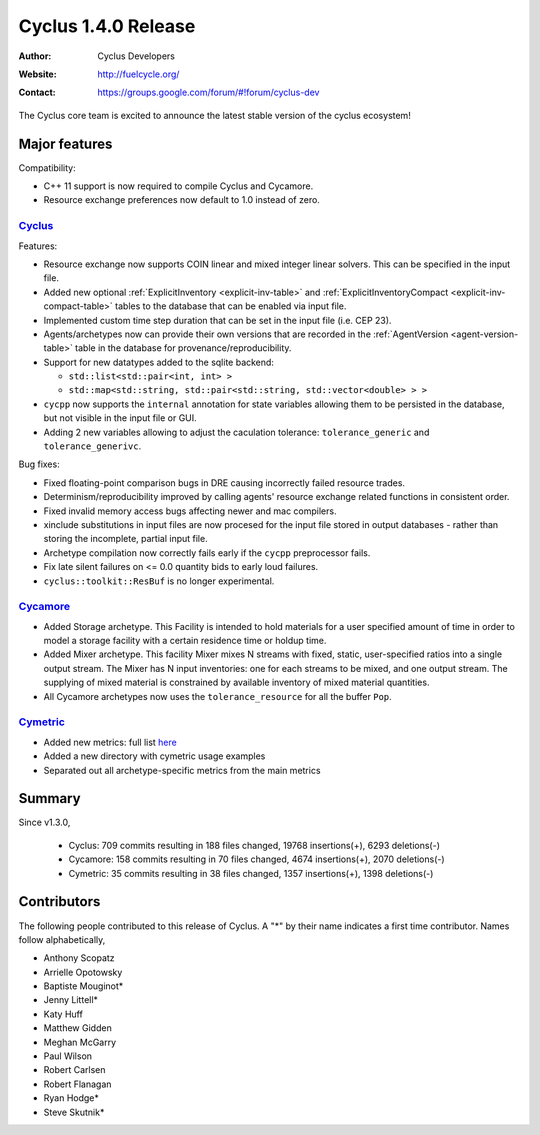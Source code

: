 .. _1.4.0:

==================================
Cyclus 1.4.0 Release
==================================
:Author: Cyclus Developers
:Website: http://fuelcycle.org/
:Contact: https://groups.google.com/forum/#!forum/cyclus-dev

The Cyclus core team is excited to announce the latest stable version of the
cyclus ecosystem!

Major features
==============

Compatibility:

* C++ 11 support is now required to compile Cyclus and Cycamore.

* Resource exchange preferences now default to 1.0 instead of zero.


`Cyclus <https://github.com/cyclus/cyclus>`_
---------------------------------------------

Features:

* Resource exchange now supports COIN linear and mixed integer linear solvers.
  This can be specified in the input file.

* Added new optional :ref:`ExplicitInventory <explicit-inv-table>`  and
  :ref:`ExplicitInventoryCompact <explicit-inv-compact-table>` tables to the
  database that can be enabled via input file.

* Implemented custom time step duration that can be set in the input
  file (i.e. CEP 23).  

* Agents/archetypes now can provide their own versions that are recorded in
  the :ref:`AgentVersion <agent-version-table>` table in the database for
  provenance/reproducibility.

* Support for new datatypes added to the sqlite backend:

  - ``std::list<std::pair<int, int> >``
  - ``std::map<std::string, std::pair<std::string, std::vector<double> > >``

* ``cycpp`` now supports the ``internal`` annotation for state variables
  allowing them to be persisted in the database, but not visible in the input
  file or GUI.

* Adding 2 new variables allowing to adjust the caculation tolerance:
  ``tolerance_generic`` and ``tolerance_generivc``.

Bug fixes:

* Fixed floating-point comparison bugs in DRE causing incorrectly failed
  resource trades.

* Determinism/reproducibility improved by calling agents' resource exchange
  related functions in consistent order.

* Fixed invalid memory access bugs affecting newer and mac compilers.

* xinclude substitutions in input files are now procesed for the input file
  stored in output databases - rather than storing the incomplete, partial
  input file.

* Archetype compilation now correctly fails early if the ``cycpp``
  preprocessor fails.

* Fix late silent failures on <= 0.0 quantity bids to early loud failures.

* ``cyclus::toolkit::ResBuf`` is no longer experimental.


`Cycamore <https://github.com/cyclus/cycamore>`_
--------------------------------------------------

* Added Storage archetype. This Facility is intended to hold materials for a
  user specified amount of time in order to model a storage facility with a
  certain residence time or holdup time.

* Added Mixer archetype.  This facility Mixer mixes N streams with fixed,
  static, user-specified ratios into a single output stream. The Mixer has N
  input inventories: one for each streams to be mixed, and one output stream.
  The supplying of mixed material is constrained by available inventory of mixed
  material quantities.

* All Cycamore archetypes now uses the ``tolerance_resource`` for all the buffer
  ``Pop``.


`Cymetric <https://github.com/cyclus/cymetric>`_
--------------------------------------------------

* Added new metrics: full list `here <http://fuelcycle.org/user/cymetric/api/metrics.html>`_
* Added a new directory with cymetric usage examples
* Separated out all archetype-specific metrics from the main metrics

Summary
=======

Since v1.3.0,

 * Cyclus: 709 commits resulting in  188 files changed, 19768 insertions(+), 6293 deletions(-)

 * Cycamore: 158 commits resulting in  70 files changed, 4674 insertions(+), 2070 deletions(-)

 * Cymetric: 35 commits resulting in  38 files changed, 1357 insertions(+), 1398 deletions(-)

Contributors
============
The following people contributed to this release of Cyclus.  A "*" by their
name indicates a first time contributor.  Names follow alphabetically, 

* Anthony Scopatz
* Arrielle Opotowsky
* Baptiste Mouginot*
* Jenny Littell*
* Katy Huff
* Matthew Gidden
* Meghan McGarry
* Paul Wilson
* Robert Carlsen
* Robert Flanagan
* Ryan Hodge*
* Steve Skutnik*

